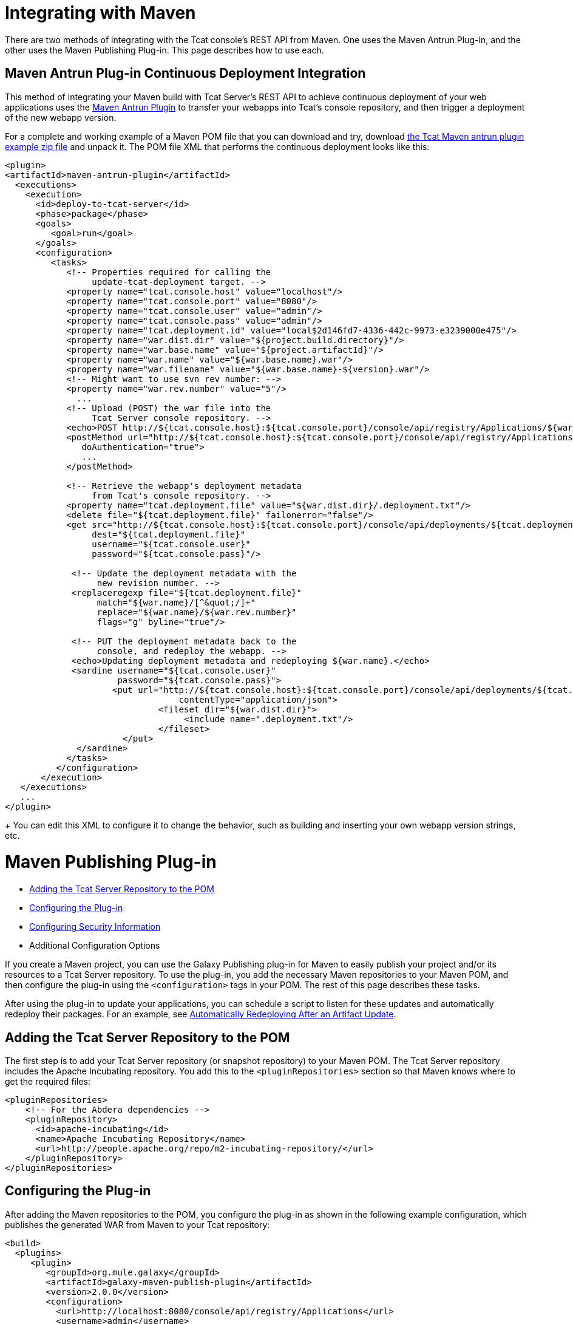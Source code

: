 = Integrating with Maven
:keywords: tcat, maven

There are two methods of integrating with the Tcat console's REST API from Maven. One uses the Maven Antrun Plug-in, and the other uses the Maven Publishing Plug-in. This page describes how to use each.

== Maven Antrun Plug-in Continuous Deployment Integration

This method of integrating your Maven build with Tcat Server's REST API to achieve continuous deployment of your web applications uses the http://maven.apache.org/plugins/maven-antrun-plugin[Maven Antrun Plugin] to transfer your webapps into Tcat's console repository, and then trigger a deployment of the new webapp version.

For a complete and working example of a Maven POM file that you can download and try, download link:_attachments/tcat-console-webapp-upload-maven.zip[the Tcat Maven antrun plugin example zip file] and unpack it. The POM file XML that performs the continuous deployment looks like this:

[source, xml, linenums]
----
<plugin>
<artifactId>maven-antrun-plugin</artifactId>
  <executions>
    <execution>
      <id>deploy-to-tcat-server</id>
      <phase>package</phase>
      <goals>
         <goal>run</goal>
      </goals>
      <configuration>
         <tasks>
            <!-- Properties required for calling the
                 update-tcat-deployment target. -->
            <property name="tcat.console.host" value="localhost"/>
            <property name="tcat.console.port" value="8080"/>
            <property name="tcat.console.user" value="admin"/>
            <property name="tcat.console.pass" value="admin"/>
            <property name="tcat.deployment.id" value="local$2d146fd7-4336-442c-9973-e3239000e475"/>
            <property name="war.dist.dir" value="${project.build.directory}"/>
            <property name="war.base.name" value="${project.artifactId}"/>
            <property name="war.name" value="${war.base.name}.war"/>
            <property name="war.filename" value="${war.base.name}-${version}.war"/>
            <!-- Might want to use svn rev number: -->
            <property name="war.rev.number" value="5"/>
              ...
            <!-- Upload (POST) the war file into the
                 Tcat Server console repository. -->
            <echo>POST http://${tcat.console.host}:${tcat.console.port}/console/api/registry/Applications/${war.name} rev ${war.rev.number}</echo>
            <postMethod url="http://${tcat.console.host}:${tcat.console.port}/console/api/registry/Applications/${war.name}"
               doAuthentication="true">
               ...
            </postMethod>
 
            <!-- Retrieve the webapp's deployment metadata
                 from Tcat's console repository. -->
            <property name="tcat.deployment.file" value="${war.dist.dir}/.deployment.txt"/>
            <delete file="${tcat.deployment.file}" failonerror="false"/>
            <get src="http://${tcat.console.host}:${tcat.console.port}/console/api/deployments/${tcat.deployment.id}"
                 dest="${tcat.deployment.file}"
                 username="${tcat.console.user}"
                 password="${tcat.console.pass}"/>
 
             <!-- Update the deployment metadata with the
                  new revision number. -->
             <replaceregexp file="${tcat.deployment.file}"
                  match="${war.name}/[^&quot;/]+"
                  replace="${war.name}/${war.rev.number}"
                  flags="g" byline="true"/>
 
             <!-- PUT the deployment metadata back to the
                  console, and redeploy the webapp. -->
             <echo>Updating deployment metadata and redeploying ${war.name}.</echo>
             <sardine username="${tcat.console.user}"
                      password="${tcat.console.pass}">
	             <put url="http://${tcat.console.host}:${tcat.console.port}/console/api/deployments/${tcat.deployment.id}"
		                  contentType="application/json">
		              <fileset dir="${war.dist.dir}">
		                   <include name=".deployment.txt"/>
		              </fileset>
	               </put>
              </sardine>
            </tasks>
          </configuration>
       </execution>
   </executions>
   ...
</plugin>
----
+
You can edit this XML to configure it to change the behavior, such as building and inserting your own webapp version strings, etc.

= Maven Publishing Plug-in

* <<Adding the Tcat Server Repository to the POM>>
* <<Configuring the Plug-in>>
* <<Configuring Security Information>>
* Additional Configuration Options

If you create a Maven project, you can use the Galaxy Publishing plug-in for Maven to easily publish your project and/or its resources to a Tcat Server repository. To use the plug-in, you add the necessary Maven repositories to your Maven POM, and then configure the plug-in using the `<configuration>` tags in your POM. The rest of this page describes these tasks.

After using the plug-in to update your applications, you can schedule a script to listen for these updates and automatically redeploy their packages. For an example, see link:/tcat-server/v/7.1.0/scripting-examples[Automatically Redeploying After an Artifact Update].

== Adding the Tcat Server Repository to the POM

The first step is to add your Tcat Server repository (or snapshot repository) to your Maven POM. The Tcat Server repository includes the Apache Incubating repository. You add this to the `<pluginRepositories>` section so that Maven knows where to get the required files:

[source, xml, linenums]
----
<pluginRepositories>
    <!-- For the Abdera dependencies -->
    <pluginRepository>
      <id>apache-incubating</id>
      <name>Apache Incubating Repository</name>
      <url>http://people.apache.org/repo/m2-incubating-repository/</url>
    </pluginRepository>
</pluginRepositories>
----

== Configuring the Plug-in

After adding the Maven repositories to the POM, you configure the plug-in as shown in the following example configuration, which publishes the generated WAR from Maven to your Tcat repository:

[source, xml, linenums]
----
<build>
  <plugins>
     <plugin>
        <groupId>org.mule.galaxy</groupId>
        <artifactId>galaxy-maven-publish-plugin</artifactId>
        <version>2.0.0</version>
        <configuration>
          <url>http://localhost:8080/console/api/registry/Applications</url>
          <username>admin</username>
          <password>admin</password>
          <overwrite>true</overwrite>
 
          <!-- Publish generated WAR -->
          <includes>
            <include>target/*-${version}.war</include>
          </includes>
        </configuration>
        <executions>
          <execution>
            <id>publish-artifacts</id>
            <phase>package</phase>
            <goals>
              <goal>execute</goal>
            </goals>
          </execution>
        </executions>
      </plugin>
...
----

== Configuring Security Information

If you do not want to include the user name and password in your POM, you can put it in your `~/.m2/settings.xml` file. The file looks like this:

[source, xml, linenums]
----
<settings>
  <servers>
    <server>
      <id>myServer</id>
      <username>admin</username>
      <password>admin</password>
    </server>
  </servers>
</settings>
----

To use this security information, add the following tag to your plug-in configuration, replacing `myServer` with the same ID you used in the `settings.xml` file above:

[source, xml, linenums]
----
<configuration>
  ...
  <serverId>myServer</serverId>
  ...
</configuration>
----

link:/tcat-server/v/7.1.0/repository-api[<< Previous: *Using REST API to Manage Tcat Repository*]

link:/tcat-server/v/7.1.0/release-notes[Next: *Release Notes* >>]

== See Also

* https://www.mulesoft.com/tcat/download[Tcat Download]
* https://support.mulesoft.com[Contact MuleSoft]
